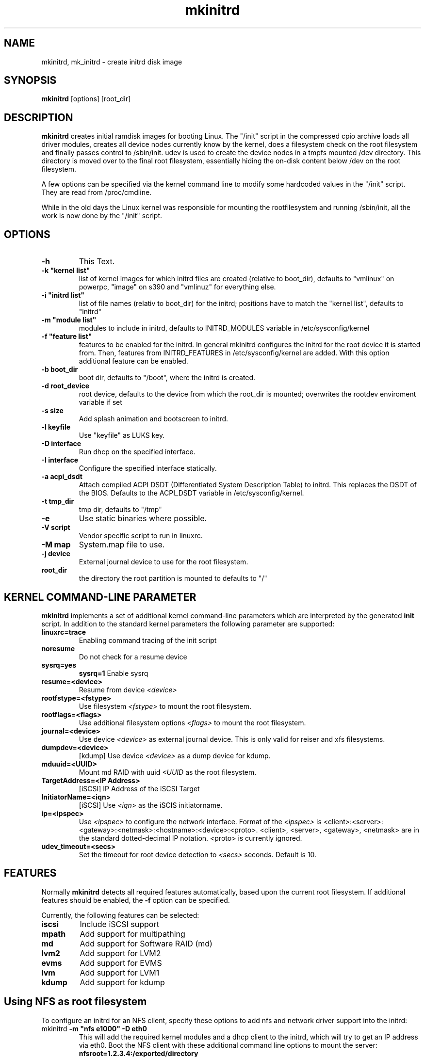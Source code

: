 .\" Copyright (C) 2003 SuSE Linux AG
.\"$Id: mkinitrd.8,v 1.18.2.1 2007/01/22 07:38:30 hare Exp $
.TH mkinitrd 8
.SH NAME
mkinitrd, mk_initrd \- create initrd disk image
.SH SYNOPSIS
\fBmkinitrd\fR [options] [root_dir]
.SH DESCRIPTION
\fBmkinitrd\fR creates initial ramdisk images for booting Linux.
The "/init" script in the compressed cpio archive loads all driver modules,
creates all device nodes currently know by the kernel, does a filesystem check
on the root filesystem and finally passes control to /sbin/init.
udev is used to create the device nodes in a tmpfs mounted /dev directory.
This directory is moved over to the final root filesystem, essentially hiding the 
on-disk content below /dev on the root filesystem.

A few options can be specified via the kernel command line to modify some hardcoded
values in the "/init" script. They are read from /proc/cmdline.

While in the old days the Linux kernel was responsible for mounting the rootfilesystem
and running /sbin/init, all the work is now done by the "/init" script.

.SH OPTIONS
.TP
\fB-h\fR
This Text.
.TP
\fB-k  "kernel list"\fR
list of kernel images for which initrd files are created (relative to
boot_dir), defaults to "vmlinux" on powerpc, "image" on s390 and "vmlinuz" for everything else.
.TP
\fB-i "initrd list"\fR 
list of file names (relativ to boot_dir) for the initrd; positions have to
match the "kernel list",  defaults to "initrd"
.TP
\fB-m "module list"\fR 
modules to include in initrd, defaults to INITRD_MODULES variable in
/etc/sysconfig/kernel 
.TP
\fB-f "feature list"\fR 
features to be enabled for the initrd. In general mkinitrd configures
the initrd for the root device it is started from. Then, features from
INITRD_FEATURES in /etc/sysconfig/kernel are added. With this option
additional feature can be enabled.
.TP
\fB-b boot_dir\fR
boot dir, defaults to "/boot", where the initrd is created.
.TP
\fB-d root_device\fR
root device, defaults to the device from which the root_dir is mounted; 
overwrites the rootdev enviroment variable if set
.TP
\fB-s size\fR       
Add splash animation and bootscreen to initrd.
.TP
\fB-l keyfile\fR       
Use "keyfile" as LUKS key.
.TP
\fB-D interface\fR
Run dhcp on the specified interface.
.TP
\fB-I interface\fR
Configure the specified interface statically.
.TP
\fB-a acpi_dsdt\fR
Attach compiled ACPI DSDT (Differentiated System Description Table)
to initrd. This replaces the DSDT of the BIOS. Defaults to the ACPI_DSDT
variable in /etc/sysconfig/kernel.
.TP
\fB-t tmp_dir\fR 
tmp dir, defaults to "/tmp"
.TP
\fB-e\fR
Use static binaries where possible.
.TP
\fB-V script\fR
Vendor specific script to run in linuxrc.
.TP
\fB-M map\fR
System.map file to use.
.TP
\fB-j device\fR
External journal device to use for the root filesystem.
.TP
\fBroot_dir\fR
the directory the root partition is mounted to defaults to "/"

.SH KERNEL COMMAND-LINE PARAMETER
\fBmkinitrd\fR implements a set of additional kernel command-line
parameters which are interpreted by the generated \fBinit\fR script.
In addition to the standard kernel parameters the following parameter
are supported:
.TP
\fBlinuxrc=trace\fR
Enabling command tracing of the init script
.TP
\fBnoresume\fR
Do not check for a resume device
.TP
\fBsysrq=yes\fR
\fBsysrq=1\fR
Enable sysrq
.TP
\fBresume=<device>\fR
Resume from device \fI<device>\fR
.TP
\fBrootfstype=<fstype>\fR
Use filesystem \fI<fstype>\fR to mount the root filesystem.
.TP
\fBrootflags=<flags>\fR
Use additional filesystem options \fI<flags>\fR to mount the
root filesystem.
.TP
\fBjournal=<device>\fR
Use device \fI<device>\fR as external journal device.
This is only valid for reiser and xfs filesystems.
.TP
\fBdumpdev=<device>\fR
[kdump] Use device \fI<device>\fR as a dump device for kdump.
.TP
\fBmduuid=<UUID>\fR
Mount md RAID with uuid \fI<UUID\fR as the root filesystem.
.TP
\fBTargetAddress=<IP Address>\fR
[iSCSI] IP Address of the iSCSI Target
.TP
\fBInitiatorName=<iqn>\fR
[iSCSI] Use \fI<iqn>\fR as the iSCIS initiatorname.
.TP
\fBip=<ipspec>\fR
Use \fI<ipspec>\fR to configure the network interface. Format of the
\fI<ipspec>\fR is
<client>:<server>:<gateway>:<netmask>:<hostname>:<device>:<proto>.
<client>, <server>, <gateway>, <netmask> are in the standard
dotted-decimal IP notation. <proto> is currently ignored.
.TP
\fBudev_timeout=<secs>\fR
Set the timeout for root device detection to \fI<secs>\fR
seconds. Default is 10.

.SH FEATURES
Normally \fBmkinitrd\fR detects all required features automatically,
based upon the current root filesystem. If additional features should
be enabled, the \fB-f\fR option can be specified.

Currently, the following features can be selected:
.TP
\fBiscsi\fR
Include iSCSI support
.TP
\fBmpath\fR
Add support for multipathing
.TP
\fBmd\fR
Add support for Software RAID (md)
.TP
\fBlvm2\fR
Add support for LVM2
.TP
\fBevms\fR
Add support for EVMS
.TP
\fBlvm\fR
Add support for LVM1
.TP
\fBkdump\fR
Add support for kdump

.SH Using NFS as root filesystem
To configure an initrd for an NFS client, specify these options to add nfs and network driver support into the initrd:
.TP
mkinitrd \fB-m "nfs e1000" -D eth0\fR
This will add the required kernel modules and a dhcp client to the initrd, which will try to get an IP address via eth0.
Boot the NFS client with these additional command line options to mount the server: \fBnfsroot=1.2.3.4:/exported/directory\fR

.TP
mkinitrd \fB-m "nfs e1000" -I eth0\fR
This will add the required kernel modules to the initrd, a static IP address must be specified on the kernel cmdline.
Boot the NFS client with these additional command line options to mount the server: \fBnfsroot=1.2.3.4:/exported/directory ip=1.2.3.42:1.2.3.4:1.2.3.1:255.255.255.0:clienthostname:eth0:none\fR . See the ip= description above for details about the ip= option.

.SH NOTE
\fBmk_initrd\fR is now a symbolic link to \fBmkinitrd\fR.
.SH ENVIRONMENT VARIABLES
You can specify the root device via the environment variable rootdev (e.g.
"rootdev=/dev/hda mk_initrd").
.BR 
.SH AUTHOR
Steffen Winterfeldt <wfeldt@suse.de>, Susanne Oberhauser
<froh@suse.de>, Andreas Gruenbacher <agruen@suse.de>, Hannes Reinecke
<hare@suse.de>
.BR 

